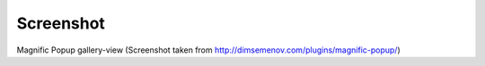 .. ==================================================
.. FOR YOUR INFORMATION
.. --------------------------------------------------
.. -*- coding: utf-8 -*- with BOM.

.. ==================================================
.. DEFINE SOME TEXTROLES
.. --------------------------------------------------
.. role::   underline
.. role::   typoscript(code)
.. role::   ts(typoscript)
   :class:  typoscript
.. role::   php(code)


Screenshot
^^^^^^^^^^

.. figure:: ../../../Images/Introduction-Screenshot.png

Magnific Popup gallery-view (Screenshot taken from `http://dimsemenov.com/plugins/magnific-popup/
<http://dimsemenov.com/plugins/magnific-popup/>`_)

